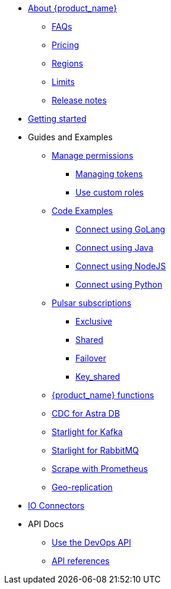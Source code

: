 * xref:ROOT:index.adoc[About {product_name}]
** xref:ROOT:astream-faq.adoc[FAQs]
** xref:operations:astream-pricing.adoc[Pricing]
** xref:operations:astream-regions.adoc[Regions]
** xref:operations:astream-limits.adoc[Limits]
** xref:ROOT:astream-release-notes.adoc[Release notes]

* xref:getting-started:astream-quick-start.adoc[Getting started]

* Guides and Examples
** xref:ROOT:astream-org-permissions.adoc[Manage permissions]
*** xref:operations:astream-token-gen.adoc[Managing tokens]
*** xref:ROOT:astream-custom-roles.adoc[Use custom roles]
** xref:ROOT:astream-code-examples.adoc[Code Examples]
*** xref:ROOT:astream-golang-eg.adoc[Connect using GoLang]
*** xref:ROOT:astream-java-eg.adoc[Connect using Java]
*** xref:ROOT:astream-nodejs-eg.adoc[Connect using NodeJS]
*** xref:ROOT:astream-python-eg.adoc[Connect using Python]
** xref:ROOT:astream-subscriptions.adoc[Pulsar subscriptions]
*** xref:ROOT:astream-subscriptions-exclusive.adoc[Exclusive]
*** xref:ROOT:astream-subscriptions-shared.adoc[Shared]
*** xref:ROOT:astream-subscriptions-failover.adoc[Failover]
*** xref:ROOT:astream-subscriptions-keyshared.adoc[Key_shared]
** xref:developing:astream-functions.adoc[{product_name} functions]
** xref:developing:astream-cdc.adoc[CDC for Astra DB]
** xref:developing:astream-kafka.adoc[Starlight for Kafka]
** xref:developing:astream-rabbit.adoc[Starlight for RabbitMQ]
** xref:operations:astream-scrape-metrics.adoc[Scrape with Prometheus]
** xref:operations:astream-georeplication.adoc[Geo-replication]

* xref:learning:pulsar-io:connectors/index.adoc[IO Connectors]

* API Docs
** xref:astream-use-devops.adoc[Use the DevOps API]
** xref:api.adoc[API references]

